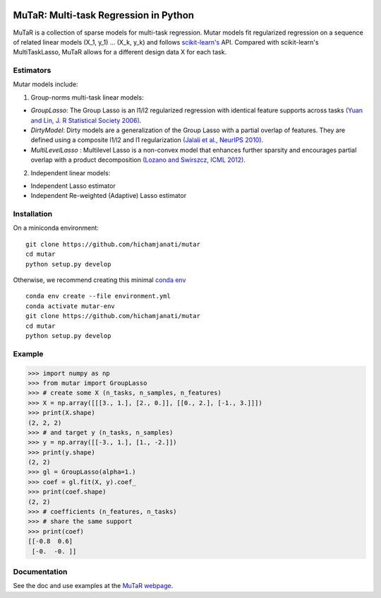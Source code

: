 .. -*- mode: rst -*-

|Travis|_ |AppVeyor|_ |Codecov|_

.. |Travis| image:: https://travis-ci.com/hichamjanati/mutar.svg?branch=master
.. _Travis: https://travis-ci.com/hichamjanati/mutar

.. |AppVeyor| image:: https://ci.appveyor.com/api/projects/status/coy2qqaqr1rnnt5y/branch/master?svg=true
.. _AppVeyor: https://ci.appveyor.com/project/hichamjanati/mutar

.. |Codecov| image:: https://codecov.io/gh/hichamjanati/mutar/branch/master/graph/badge.svg
.. _Codecov: https://codecov.io/gh/hichamjanati/mutar


MuTaR: Multi-task Regression in Python
======================================

MuTaR is a collection of sparse models for multi-task regression. Mutar models
fit regularized regression on a sequence of related linear
models (X_1, y_1) ... (X_k, y_k) and follows `scikit-learn's <http://scikit-learn.org>`_ API.
Compared with scikit-learn's MultiTaskLasso, MuTaR allows for a different design
data X for each task.

Estimators
----------

Mutar models include:

1. Group-norms multi-task linear models:

* `GroupLasso`: The Group Lasso is an l1/l2 regularized regression with identical feature supports across tasks `(Yuan and Lin, J. R Statistical Society 2006) <http://pages.stat.wisc.edu/~myuan/papers/glasso.final.pdf>`_.
* `DirtyModel`: Dirty models are a generalization of the Group Lasso with a partial overlap of features. They are defined using a composite l1/l2 and l1 regularization `(Jalali et al., NeurIPS 2010) <https://papers.nips.cc/paper/4125-a-dirty-model-for-multi-task-learning?>`_.
* `MultiLevelLasso` : Multilevel Lasso is a non-convex model that enhances further sparsity and encourages partial overlap with a product decomposition `(Lozano and Swirszcz, ICML 2012) <https://icml.cc/2012/papers/207.pdf>`_.

2. Independent linear models:

* Independent Lasso estimator
* Independent Re-weighted (Adaptive) Lasso estimator

Installation
------------

On a miniconda environment:

::

    git clone https://github.com/hichamjanati/mutar
    cd mutar
    python setup.py develop

Otherwise, we recommend creating this minimal `conda env <https://raw.githubusercontent.com/hichamjanati/mutar/master/environment.yml>`_

::

    conda env create --file environment.yml
    conda activate mutar-env
    git clone https://github.com/hichamjanati/mutar
    cd mutar
    python setup.py develop

Example
-------

.. code:: python

    >>> import numpy as np
    >>> from mutar import GroupLasso
    >>> # create some X (n_tasks, n_samples, n_features)
    >>> X = np.array([[[3., 1.], [2., 0.]], [[0., 2.], [-1., 3.]]])
    >>> print(X.shape)
    (2, 2, 2)
    >>> # and target y (n_tasks, n_samples)
    >>> y = np.array([[-3., 1.], [1., -2.]])
    >>> print(y.shape)
    (2, 2)
    >>> gl = GroupLasso(alpha=1.)
    >>> coef = gl.fit(X, y).coef_
    >>> print(coef.shape)
    (2, 2)
    >>> # coefficients (n_features, n_tasks)
    >>> # share the same support
    >>> print(coef)
    [[-0.8  0.6]
     [-0.  -0. ]]



Documentation
-------------

See the doc and use examples at the `MuTaR webpage <https://hichamjanati.github.io/mutar>`_.
